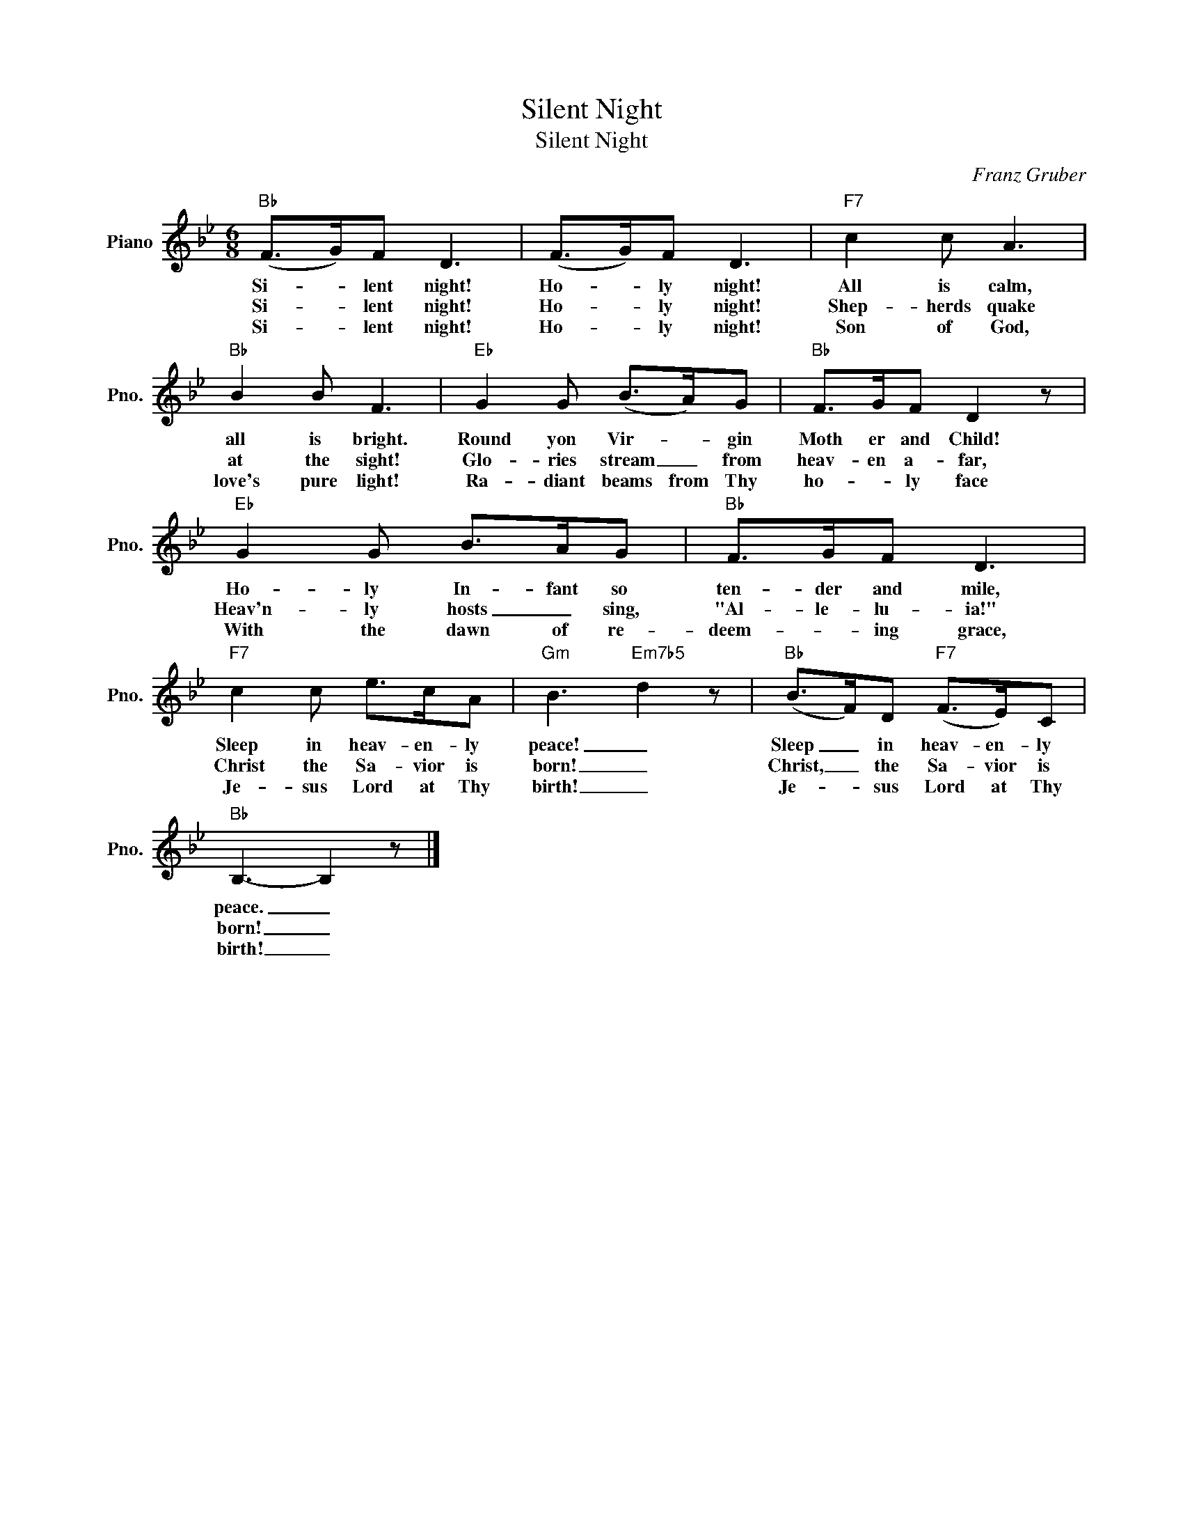 X:1
T:Silent Night
T:Silent Night
C:Franz Gruber
Z:All Rights Reserved
L:1/8
M:6/8
K:Bb
V:1 treble nm="Piano" snm="Pno."
%%MIDI program 0
V:1
"Bb" (F>G)F D3 | (F>G)F D3 |"F7" c2 c A3 |"Bb" B2 B F3 |"Eb" G2 G (B>A)G |"Bb" F>GF D2 z | %6
w: Si- * lent night!|Ho- * ly night!|All is calm,|all is bright.|Round yon Vir- * gin|Moth er and Child!|
w: Si- * lent night!|Ho- * ly night!|Shep- herds quake|at the sight!|Glo- ries stream _ from|heav- en a- far,|
w: Si- * lent night!|Ho- * ly night!|Son of God,|love's pure light!|Ra- diant beams from Thy|ho- * ly face|
w: ||||||
"Eb" G2 G B>AG |"Bb" F>GF D3 |"F7" c2 c e>cA |"Gm" B3"Em7b5" d2 z |"Bb" (B>F)D"F7" (F>E)C | %11
w: Ho- ly In- fant so|ten- der and mile,|Sleep in heav- en- ly|peace! _|Sleep _ in heav- en- ly|
w: Heav'n- ly hosts _ sing,|"Al- le- lu- ia!"|Christ the Sa- vior is|born! _|Christ, _ the Sa- vior is|
w: With the dawn of re-|deem- * ing grace,|Je- sus Lord at Thy|birth! _|Je- * sus Lord at Thy|
w: |||||
"Bb" B,3- B,2 z |] %12
w: peace. _|
w: born! _|
w: birth! _|
w: |

